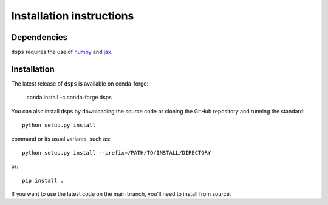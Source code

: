 Installation instructions
=========================

Dependencies
------------

``dsps`` requires the use of `numpy <https://numpy.org/>`__ 
and `jax <https://jax.readthedocs.io/en/latest/>`__. 

Installation
------------

The latest release of ``dsps`` is available on conda-forge:

       conda install -c conda-forge dsps

You can also install dsps by downloading the source code or cloning the GitHub
repository and running the standard::

       python setup.py install

command or its usual variants, such as::

       python setup.py install --prefix=/PATH/TO/INSTALL/DIRECTORY

or::

       pip install .

If you want to use the latest code on the main branch, 
you'll need to install from source.
